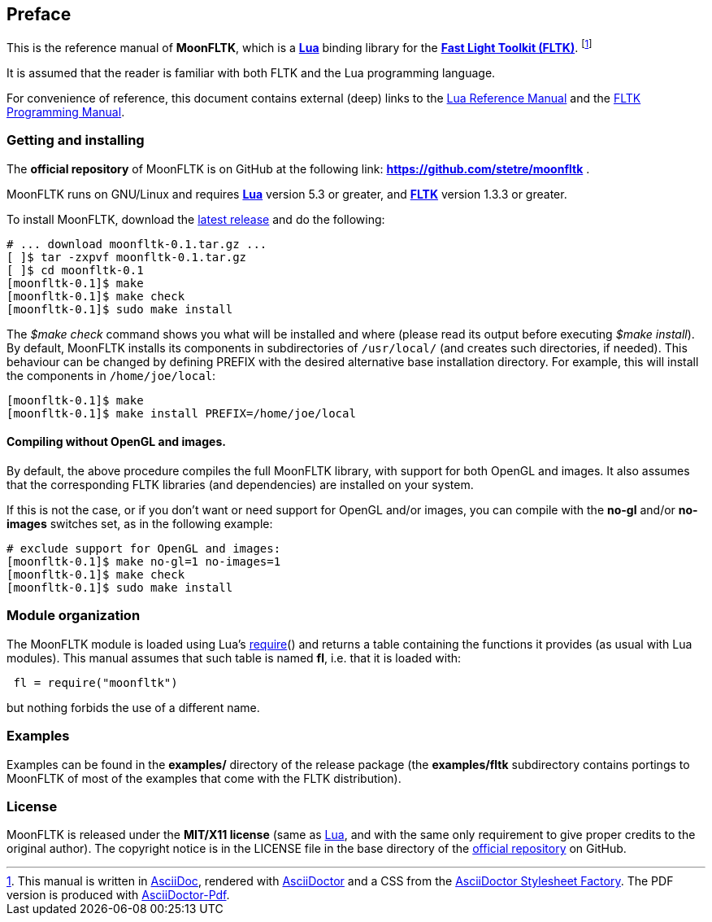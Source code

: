 
== Preface

This is the reference manual of *MoonFLTK*, which is a 
http://www.lua.org[*Lua*] binding library for the
http://www.fltk.org/index.php[*Fast Light Toolkit (FLTK)*]. 
footnote:[
This manual is written in
http://www.methods.co.nz/asciidoc/[AsciiDoc], rendered with
http://asciidoctor.org/[AsciiDoctor] and a CSS from the
https://github.com/asciidoctor/asciidoctor-stylesheet-factory[AsciiDoctor Stylesheet Factory].
The PDF version is produced with
https://github.com/asciidoctor/asciidoctor-pdf[AsciiDoctor-Pdf].]

It is assumed that the reader is familiar with both FLTK and the Lua programming language.

For convenience of reference, this document contains external (deep) links to the 
http://www.lua.org/manual/5.3/manual.html[Lua Reference Manual] and the 
http://www.fltk.org/doc-1.3/index.html[FLTK Programming Manual].

=== Getting and installing

The *official repository* of MoonFLTK is on GitHub at the following link:
*https://github.com/stetre/moonfltk* .

MoonFLTK runs on GNU/Linux and requires 
*http://www.lua.org[Lua]* version 5.3 or greater, and
*http://www.fltk.org/software.php[FLTK]* version 1.3.3 or greater.

To install MoonFLTK, download the 
https://github.com/stetre/moonfltk/releases[latest release] and do the following:

[source,shell]
----
# ... download moonfltk-0.1.tar.gz ...
[ ]$ tar -zxpvf moonfltk-0.1.tar.gz
[ ]$ cd moonfltk-0.1
[moonfltk-0.1]$ make
[moonfltk-0.1]$ make check
[moonfltk-0.1]$ sudo make install
----

The _$make check_ command shows you what will be installed and where (please read
its output before executing _$make install_).
By default, MoonFLTK installs its components in subdirectories of `/usr/local/`
(and creates such directories, if needed).
This behaviour can be changed by defining PREFIX with the desired alternative 
base installation directory. For example, this will install the components
in `/home/joe/local`:

[source,shell]
----
[moonfltk-0.1]$ make
[moonfltk-0.1]$ make install PREFIX=/home/joe/local
----

==== Compiling without OpenGL and images. 

By default, the above procedure compiles the full MoonFLTK library, with support for
both OpenGL and images. It also assumes that the corresponding FLTK libraries (and
dependencies) are installed on your system.

If this is not the case, or if you don't want or need support for OpenGL and/or
images, you can compile with the *no-gl* and/or *no-images* switches set, as in the
following example:

----
# exclude support for OpenGL and images:
[moonfltk-0.1]$ make no-gl=1 no-images=1
[moonfltk-0.1]$ make check
[moonfltk-0.1]$ sudo make install
----

=== Module organization

The MoonFLTK module is loaded using Lua's 
http://www.lua.org/manual/5.3/manual.html#pdf-require[require]() and
returns a table containing the functions it provides 
(as usual with Lua modules). This manual assumes that such
table is named *fl*, i.e. that it is loaded with:

[source,lua,indent=1]
----
fl = require("moonfltk")
----

but nothing forbids the use of a different name.

=== Examples

Examples can be found in the *examples/* directory of the release package
(the *examples/fltk* subdirectory contains portings to MoonFLTK of most of the examples
that come with the FLTK distribution).

=== License

MoonFLTK is released under the *MIT/X11 license* (same as
http://www.lua.org/license.html[Lua], and with the same only requirement to give proper
credits to the original author). 
The copyright notice is in the LICENSE file in the base directory
of the https://github.com/stetre/moonfltk[official repository] on GitHub.

<<<

